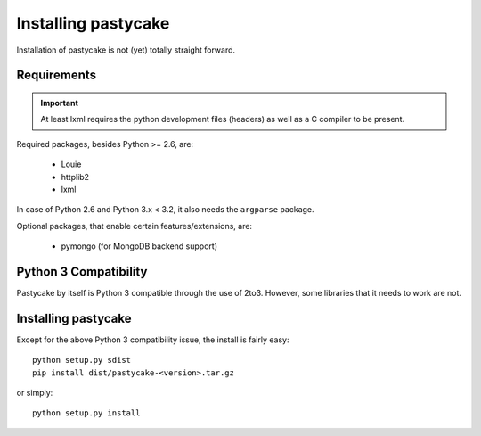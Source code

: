 Installing pastycake
====================

Installation of pastycake is not (yet) totally straight forward.

Requirements
------------

.. important::

    At least lxml requires the python development files (headers) as well as
    a C compiler to be present.

Required packages, besides Python >= 2.6, are:

  * Louie
  * httplib2
  * lxml

In case of Python 2.6 and Python 3.x < 3.2, it also needs the
``argparse`` package.

Optional packages, that enable certain features/extensions, are:

  * pymongo (for MongoDB backend support)


Python 3 Compatibility
----------------------

Pastycake by itself is Python 3 compatible through the use of 2to3.
However, some libraries that it needs to work are not.


Installing pastycake
--------------------

Except for the above Python 3 compatibility issue, the install is fairly easy::

  python setup.py sdist
  pip install dist/pastycake-<version>.tar.gz

or simply::

  python setup.py install
